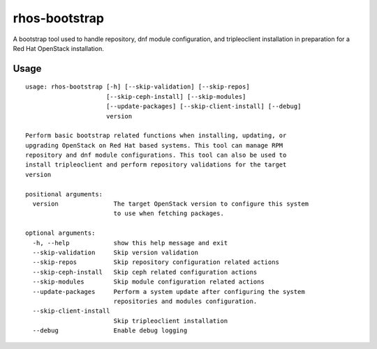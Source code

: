 rhos-bootstrap
==============

|CI Status|

.. |CI Status| image:: https://github.com/redhat-openstack/rhos-bootstrap/actions/workflows/py-tox.yml/badge.svg
   :target: https://github.com/redhat-openstack/rhos-bootstrap/actions

A bootstrap tool used to handle repository, dnf module configuration, and
tripleoclient installation in preparation for a Red Hat OpenStack installation.

Usage
~~~~~

::

    usage: rhos-bootstrap [-h] [--skip-validation] [--skip-repos]
                          [--skip-ceph-install] [--skip-modules]
                          [--update-packages] [--skip-client-install] [--debug]
                          version

    Perform basic bootstrap related functions when installing, updating, or
    upgrading OpenStack on Red Hat based systems. This tool can manage RPM
    repository and dnf module configurations. This tool can also be used to
    install tripleoclient and perform repository validations for the target
    version

    positional arguments:
      version               The target OpenStack version to configure this system
                            to use when fetching packages.

    optional arguments:
      -h, --help            show this help message and exit
      --skip-validation     Skip version validation
      --skip-repos          Skip repository configuration related actions
      --skip-ceph-install   Skip ceph related configuration actions
      --skip-modules        Skip module configuration related actions
      --update-packages     Perform a system update after configuring the system
                            repositories and modules configuration.
      --skip-client-install
                            Skip tripleoclient installation
      --debug               Enable debug logging
